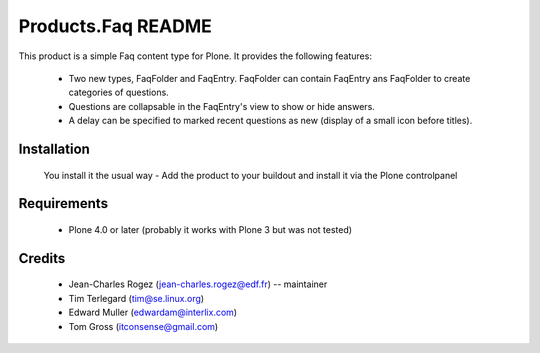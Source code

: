 Products.Faq README
===================

This product is a simple Faq content type for Plone. It provides the following features:

 * Two new types, FaqFolder and FaqEntry. FaqFolder can contain FaqEntry ans FaqFolder to create categories of questions.
 * Questions are collapsable in the FaqEntry's view to show or hide answers.
 * A delay can be specified to marked recent questions as new (display of a small icon before titles).


Installation
------------

  You install it the usual way - Add the product to your buildout and install it via the Plone controlpanel

Requirements
------------

   * Plone 4.0 or later (probably it works with Plone 3 but was not tested)

Credits
-------

   * Jean-Charles Rogez (jean-charles.rogez@edf.fr)  -- maintainer
   * Tim Terlegard (tim@se.linux.org)
   * Edward Muller (edwardam@interlix.com)
   * Tom Gross (itconsense@gmail.com)

